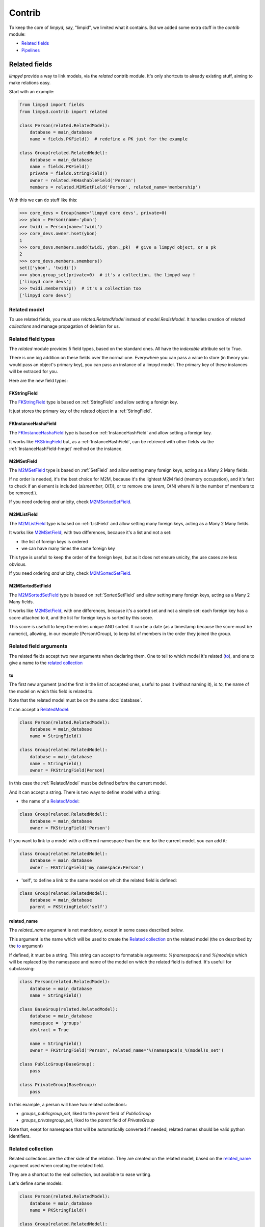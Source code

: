 *******
Contrib
*******

To keep the core of `limpyd`, say, "limpid", we limited what it contains. But we added some extra stuff in the `contrib` module:

- `Related fields`_
- Pipelines_


Related fields
==============

`limpyd` provide a way to link models, via the `related` contrib module. It's only shortcuts to already existing stuff, aiming to make relations easy.

Start with an example:

.. code:: python

    from limpyd import fields
    from limpyd.contrib import related

    class Person(related.RelatedModel):
        database = main_database
        name = fields.PKField()  # redefine a PK just for the example

    class Group(related.RelatedModel):
        database = main_database
        name = fields.PKField()
        private = fields.StringField()
        owner = related.FKHashableField('Person')
        members = related.M2MSetField('Person', related_name='membership')


With this we can do stuff like this:

.. code:: python

    >>> core_devs = Group(name='limpyd core devs', private=0)
    >>> ybon = Person(name='ybon')
    >>> twidi = Person(name='twidi')
    >>> core_devs.owner.hset(ybon)
    1
    >>> core_devs.members.sadd(twidi, ybon._pk)  # give a limpyd object, or a pk
    2
    >>> core_devs.members.smembers()
    set(['ybon', 'twidi'])
    >>> ybon.group_set(private=0)  # it's a collection, the limpyd way !
    ['limpyd core devs']
    >>> twidi.membership()  # it's a collection too
    ['limpyd core devs']


.. _RelatedModel:

Related model
-------------

To use related fields, you must use `related.RelatedModel` instead of `model.RedisModel`. It handles creation of `related collections` and manage propagation of deletion for us.

Related field types
-------------------

The `related` module provides 5 field types, based on the standard ones. All have the `indexable` attribute set to True.

There is one big addition on these fields over the normal one. Everywhere you can pass a value to store (in theory you would pass an object's primary key), you can pass an instance of a limpyd model. The primary key of these instances will be extraced for you.

Here are the new field types:

FKStringField
"""""""""""""

The FKStringField_ type is based on :ref:`StringField` and allow setting a foreign key.

It just stores the primary key of the related object in a :ref:`StringField`.

FKInstanceHashaField
""""""""""""""""""""

The FKInstanceHashaField_ type is based on :ref:`InstanceHashField` and allow setting a foreign key.

It works like FKStringField_ but, as a :ref:`InstanceHashField`, can be retrieved with other fields via the :ref:`InstanceHashField-hmget` method on the instance.

M2MSetField
"""""""""""

The M2MSetField_ type is based on :ref:`SetField` and allow setting many foreign keys, acting as a Many 2 Many fields.

If no order is needed, it's the best choice for M2M, because it's the lightest M2M field (memory occupation), and it's fast to check if an element is included (`sismember`, O(1)), or to remove one (`srem`, O(N) where N is the number of members to be removed.).

If you need ordering *and* unicity, check M2MSortedSetField_.

M2MListField
""""""""""""

The M2MListField_ type is based on :ref:`ListField` and allow setting many foreign keys, acting as a Many 2 Many fields.

It works like M2MSetField_, with two differences, because it's a list and not a set:

- the list of foreign keys is ordered
- we can have many times the same foreign key

This type is usefull to keep the order of the foreign keys, but as it does not ensure unicity, the use cases are less obvious.

If you need ordering *and* unicity, check M2MSortedSetField_.

M2MSortedSetField
"""""""""""""""""

The M2MSortedSetField_ type is based on :ref:`SortedSetField` and allow setting many foreign keys, acting as a Many 2 Many fields.

It works like M2MSetField_, with one differences, because it's a sorted set and not a simple set: each foreign key has a score attached to it, and the list for foreign keys is sorted by this score.

This score is usefull to keep the entries unique AND sorted. It can be a date (as a timestamp because the score must be numeric), allowing, in our example (Person/Group), to keep list of members in the order they joined the group.

Related field arguments
------------------------

The related fields accept two new arguments when declaring them. One to tell to which model it's related (to_), and one to give a name to the `related collection`_

to
"""

The first new argument (and the first in the list of accepted ones, useful to pass it without naming it), is `to`, the name of the model on which this field is related to.

Note that the related model must be on the same :doc:`database`.

It can accept a RelatedModel_:

.. code:: python

    class Person(related.RelatedModel):
        database = main_database
        name = StringField()

    class Group(related.RelatedModel):
        database = main_database
        name = StringField()
        owner = FKStringField(Person)

In this case the :ref:`RelatedModel` must be defined before the current model.

And it can accept a string. There is two ways to define model with a string:

- the name of a RelatedModel_:

.. code:: python

    class Group(related.RelatedModel):
        database = main_database
        owner = FKStringField('Person')

If you want to link to a model with a different namespace than the one for the current model, you can add it:

.. code:: python

    class Group(related.RelatedModel):
        database = main_database
        owner = FKStringField('my_namespace:Person')

- 'self', to define a link to the same model on which the related field is defined:

.. code:: python

    class Group(related.RelatedModel):
        database = main_database
        parent = FKStringField('self')


related_name
""""""""""""

The `related_name` argument is not mandatory, except in some cases described below.

This argument is the name which will be used to create the `Related collection`_ on the related model (the on described by the to_ argument)

If defined, it must be a string. This string can accept to formatable arguments: `%(namespace)s` and `%(model)s` which will be replaced by the namespace and name of the model on which the related field is defined. It's usefull for subclassing:

.. code:: python

    class Person(related.RelatedModel):
        database = main_database
        name = StringField()

    class BaseGroup(related.RelatedModel):
        database = main_database
        namespace = 'groups'
        abstract = True

        name = StringField()
        owner = FKStringField('Person', related_name='%(namespace)s_%(model)s_set')

    class PublicGroup(BaseGroup):
        pass

    class PrivateGroup(BaseGroup):
        pass

In this example, a person will have two related collections:

- `groups_publicgroup_set`, liked to the `parent` field of `PublicGroup`
- `groups_privategroup_set`, liked to the `parent` field of `PrivateGroup`

Note that, exept for namespace that will be automatically converted if needed, related names should be valid python identifiers.

Related collection
------------------

Related collections are the other side of the relation. They are created on the related model, based on the related_name_ argument used when creating the related field.

They are a shortcut to the real collection, but available to ease writing.

Let's define some models:

.. code:: python


    class Person(related.RelatedModel):
        database = main_database
        name = PKStringField()

    class Group(related.RelatedModel):
        database = main_database
        name = PKStringField()
        private = fields.StringField(defaut=0)
        owner = FKStringField('Person', related_name='owned_groups')

Now we can do:

.. code:: python

    >>> group1 = Group(name='group 1')
    >>> group2 = Group(name='group 1', private=1)
    >>> person1 = Person(name='person 1')
    >>> group1.owner.set(person1)
    >>> group2.owner.set(person1)

To retrieve groups owned by `person1`, we can use the standard way:

.. code:: python

    >>> Group.collection(owner=person1.pk.get())
    ['group 1', 'group 2']

or, with the related collection:

.. code:: python

    >>> person1.owned_groups()
    ['group 1', 'group 2']

These two lines return exactly the same thing, a lazy collection (See :doc:`collections`).

You can pass other filters too:

.. code:: python

    >>> person1.owned_groups(private=1)
    ['group 2']

Note that the collection manager of all related fields is the ExtendedCollectionManager_, so you can do things like:

.. code:: python

    >>> owned = person1.owned_groups()
    >>> owned.filter(private=1)
    ['group 2']


Retrieving the other side
-------------------------

Foreign keys
""""""""""""

It's easy to set a foreign key, and easy to retrieve it using the default API.

Using these models:

.. code:: python

    class Person(related.RelatedModel):
        database = main_database
        name = StringField()

    class Group(related.RelatedModel):
        database = main_database
        name = StringField()
        owner = FKStringField(Person)

We can add data:

.. code:: python

    >>> core_devs = Group(name='limpyd core devs', private=0)
    >>> ybon = Person(name='ybon')
    >>> core_devs.owner.hset(ybon)

And we can retrieve the related object this way:

.. code:: python

    >>> owner_pk = core_devs.owner.hget()
    >>> owner = Person(owner_pk)

But we can use the `instance` method defined on foreign keys:

.. code:: python

    >>> owner = core_devs.owner.instance()


Many to Many
""""""""""""

To provide consistency on calling collections on the both sides of a relation, the M2MSetField_, M2MListField_ and M2MSortedSetField_ are `callable`, simulating a call to a collection, and effectively returning one. It's very useful to sort and/or return `instances`, `values` or `values_list`.

Imagine the model:

.. code:: python

    class Person(related.RelatedModel):
        database = main_database
        name = PKStringField()
        following = M2MSetField('self', related_name='followers')

Let's add some data:

.. code:: python

    >>> foo = Person(name='Foo')  # pk=1
    >>> bar = Person(name='Bar')  # pk=2
    >>> baz = Person(name='Baz')  # pk=3
    >>> foo.following.sadd(bar, baz)
    >>> baz.following.sadd(bar)

So we can retrieve followers via the `Related collection`_:

.. code:: python

    >>> bar.followers()
    ['1', '3']
    >>> baz.followers().values_list('name', flat=True)
    ['foo', 'baz']

And on the other side... without simulating a collection when calling a M2MField, it's easy to retrieve primary keys:

.. code:: python

    >>>foo.following.smembers()
    ['2', '3']

But it's not the same "api" (but it sounds ok because it's a SetField), and it's really hard to retrieve names, or other stuff like with `values` and `values_list`, or even `instances`.

With the callable possibility added to M2M fields, you can do this:

.. code:: python

    >>> foo.following()  # return a collection
    ['1', '3']
    >>> foo.following().values_list('name', flat=True)
    ['bar', 'baz']

Note that to provide even more consitency, use can call the `collection` method of a M2M field instead of simple "calling" it. So both lines below are the same:

.. code:: python

    >>> foo.following()
    >>> foo.following.collection()


Update and deletion
-------------------

One of the main advantage of using related fields instead of doing it yourself, is that updates and deletions are handled as you would, transparently.

In the previous example, if the owner of a group is updated (or deleted), the previous owner doesn't have this group in its owned_group collections.

The same applies on the other side. If a person who is the owner of a group is deleted, the value of the groups'owner field is deleted too.

And it works with M2M fields too.



Pipelines
=========

In the contrib module, we provide a way to wirk with pipelines as defined in `redis-py`_, providimg abstraction to let the fields connect to the pipeline, not the real Redis_ connection (this won't be the case if you use the default pipeline in `redis-py`_)

To activate this, you have to import and to use `PipelineDatabase` instead of the default `RedisDatabase`, without touching the arguments.

Instead of doing this:

.. code:: python

    from limpyd.database import RedisDatabase

    main_database = RedisDatabase(
        host="localhost",
        port=6379,
        db=0
    )

Just do:

.. code:: python

    from limpyd.contrib.database import PipelineDatabase

    main_database = PipelineDatabase(
        host="localhost",
        port=6379,
        db=0
    )

This `PipelineDatabase` class adds two methods: pipeline_ and transaction_

pipeline
--------

The pipeline provides the same functionnalities as for the default pipeline in `redis-py`_, but it handles transparently the use of the pipeline instead of the default collection for all fields operation.

But be aware that within a pipeline you cannot get values from fields to do something with them. It's because in a pipeline, all commands are sent in bulk, and all results are retrieved in bulk too (one for each command), when exiting the pipeline.

It does not mean that you cannot set many fields in one time in a pipeline, but you must have values not depending of other fields, and, also very important, you cannot update indexable fields ! (so no related fields either, because they are all indexable)

The best use for pipelines in `limpyd`, is to get a lot of values in one pass.

Say we have this model:

.. code:: python

    from limpyd.contrib.database import PipelineDatabase

    main_database = PipelineDatabase(
        host="localhost",
        port=6379,
        db=0
    )

    class Person(model.RedisModel):
        database = main_database
        namespace='foo'
        name = fields.StringField()
        city = fields.StringField(indexable=True)

Add some data:

.. code:: python

    Person(name='Jean Dupond', city='Paris')
    Person(name='Francois Martin', city='Paris')
    Person(name='John Smith', city='New York')
    Person(name='John Doe', city='San Franciso')
    Person(name='Paul Durand', city='Paris')

Say we have already a lot of Person saved, we can retrieve all names this way:

.. code:: python

    persons = list(Person.collection(city='Paris').instances())
    with main_database.pipeline() as pipeline:
        for person in persons:
            person.name.get()
        names = pipeline.execute()
    print names

This will result in only one call (within the pipeline):

.. code:: python

    >>> ['Jean Dupond', 'Francois Martin', 'Paul Durand']

All in one only call to the Redis_ server.

Note that in pipelines you can you the `watch` command, but it's easier to use the `transaction` method described below.

transaction
-----------

The `transaction` method available on the `PipelineDatabase` object, is the same as the one in `redis-py`_, but using its own `pipeline` method.

The goal is to help using pipelines with watches.

The `watch` mechanism in Redis_ allow us to read values and use them in a pipeline, being sure that the values got in the first step were not updated by someone else since we read them.

Imagine the `incr` method doesn't exists. Here is a way to implement it with a transaction without race condition (ie without the risk of having our value updated by someone else between the moment we read it, and the moment we save it):

.. code:: python

    class Page(model.RedisModel):
        database = main_database  # a PipelineDatabase object
        url = fields.StringField(indexable=True)
        hits = fields.StringField()

        def incr_hits(self):
            """
            Increment the number of hits without race condition
            """

            def do_incr(pipeline):

                # transaction not started, we can read values
                previous_value = self.hits.get()

                # start the transaction (MANDATORY CALL)
                pipeline.multi()

                # set the new value
                self.hits.set(previous_value+1)


            # run `do_incr` in a transaction, watching for the hits field
            self.database.transaction(do_incr, *[self.hits])

In this example, the `do_incr` method will be aborted and executed again, restarting the transaction, each time the `hits` field of the object is updated elsewhere. So we are absolutely sure that we don't have any race conditions.

The argument of the `transaction` method are:

- **func**, the function to run, encaspulated in a transaction. It must accept a `pipeline` argument.
- **\*watches**, a list of keys to watch (if a watched key is updated, the transaction is restarted and the function aborted and executed again). Note that you can pass keys as string, or fields of limpyd model instances (so their keys will be retrieved for you).

The `transaction` method returns the value returned by the execution of its internal pipeline. In our example, it will return `[True]`.

Note that as for the `pipeline` method, you cannot update indexables fields in the transaction because read commands are used to update them.


.. _ExtendedCollectionManager:

Extended collection
===================

Although the standard collection may be sufficient in most cases, we added an ExtendedCollectionManager_ in contrib, which enhance the base one with some useful stuff:

- ability to retrieve values as dict or liist of tuples
- ability to chain filters
- ability to intersect the final result with a list of primary keys
- ability to sort by the score of a sorted set
- ability to pass fields on some methods
- ability to store results

To use this ExtendedCollectionManager_, declare it as seen in :ref:`collection-subclassing`.

All of these new capabilities are described below:


Retrieving values
=================

If you don't want only primary keys, but instances are too much, or too slow, you can ask the collection to return values with two methods: `values` and `values_list` (inspired by django)

It can be really useful to quickly iterate on all results when you, for example, only need to display simple values.

**values**

When calling `values` on a collection, the result of the collection is not a list of primary keys, but a list of dictionaries, one for each matching entry, with each field passed as argument. If no field is passed, all fields are retrieved. Note that only simple fields (:ref:`PKField`, :ref:`StringField` and :ref:`InstanceHashField`) are concerned.

Example:

.. code:: python

    >>> Person.collection(firstname='John').values()
    [{'pk': '1', 'firstname': 'John', 'lastname': 'Smith', 'birth_year': '1960'}, {'pk': '2', 'firstname': 'John', 'lastname': 'Doe', 'birth_year': '1965'}]
    >>> Person.collection(firstname='John').values('pk', 'lastname')
    [{'pk': '1', 'lastname': 'Smith'}, {'pk': '2', 'lastname': 'Doe'}]


**values_list**

The `values_list` method works the same as `values` but instead of having the collection return a list of dictionaries, it will return a list of tuples with values for asked fields, in the same order as they are passed as arguments. If no field is passed, all fields are retrieved in the same order as they are defined in the model.

Example:

.. code:: python

    >>> Person.collection(firstname='John').values_list()
    [('1', 'John', 'Smith', '1960'), (2', 'John', 'Doe', '1965')]
    >>> Person.collection(firstname='John').values_list('pk', 'lastname')
    [('1', 'Smith'), ('2', 'Doe')]

If you want to retrieve a single field, you can ask to get a flat list as a final result, by passing the `flat` named argument to True:

.. code:: python

    >>> Person.collection(firstname='John').values_list('pk', 'lastname')  # without flat
    [('Smith', ), ('Doe', )]
    >>> Person.collection(firstname='John').values_list('lastname', flat=True)  # with flat
    ['Smith', 'Doe']


To cancel retrieving values and get the default return format, call the `primary_keys` method:

.. code:: python

    >>> Person.collection(firstname='John').values().primary_keys()  # works with values_list too
    >>> ['1', '2']


Chaining filters
----------------

With the standard collection, you can chain method class but you cannot add more filters than the ones defined in the `collecion` method. The only way was to create a dictionary, populate it, then pass it as named arguments:

.. code:: python

    >>> filters = {'firstname': 'John'}
    >>> if want_to_filter_by_city:
    >>>     filters['city'] = 'New York'
    >>> collection = Person.collection(**filters)

With the ExtendedCollectionManager_ available in `contrib.collection`, you can add filters after the initial call:

.. code:: python

    >>> collection = Person.collection(firstname='John')
    >>> if want_to_filter_by_city:
    >>>     collection.filter(city='New York')

`filter` return the collection object itself, so it can be chained.

Note that all filters are ANDed, so if you pass two filters on the same field, you may have an empty result.


Intersections
-------------

Say you already have a list of primary keys, maybe got from a previous filter, and you want to get a collection with some filters but matching this list. With ExtendedCollectionManager_, you can easily do this with the `intersect` method.

This `intersect` method takes a list of primary keys and will intersect, if possible at the Redis_ level, the result with this list.

`intersect` return the collection itself, so it can be chained, as all methods of a collection. You may call this method many times to intersect many lists, but you can also pass many lists in one `intersect` call.

Here is an example:

.. code:: python

    >>> my_friends = [1, 2, 3]
    >>> john_people = list(Person.collection(firstname='John'))
    >>> my_john_friends_in_newyork = Person.collection(city='New York').intersect(john_people, my_friends)

`intersect` is powerful as it can handle a lot of data types:

- a python list
- a python set
- a python tuple
- a string, which must be the key of a Redis_ set (cannot be a list of sorted set for now)
- a `limpyd` :ref:`SetField`, attached to a model
- a `limpyd` :ref:`ListField`, attached to a model
- a `limpyd` :ref:`SortedSetField`, attached to a model

Imagine you have a list of friends in a :ref:`SetField`, you can directly use it to intersect:

.. code:: python

    >>> # current_user is an instance of a model, and friends a SetField_
    >>> Person.collection(city='New York').intersect(current_user.friends)


Sort by score
-------------

Sorted sets in Redis_ are a powerful feature, as it can store a list of data sorted by a score. Unfortunately, we can't use this score to sort via the Redis_ `sort` command, which is used in `limpyd` to sort collections.

With ExtendedCollectionManager_, you can do this using the `sort` method, but with the new `by_score` named argument, instead of the `by` one used in simple sort.

The `by_score` argument accepts a string which must be the key of a Redis_ sorted set, or a :ref:`SortedSetField` (attached to an instance)

Say you have a list of friends in a sorted set, with the date you met them as a score. And you want to find ones that are in you city, but keep them sorted by the date you met them, ie the score of the sorted set. You can do this this way:

.. code:: python

    # current_user is an instance of a model, with city a field holding a city name
    # and friends, a sorted_set with Person's primary keys as value, and the date
    # the current_user met them as score.

    >>> # start by filtering by city
    >>> collection = Person.collection(city=current_user.city.get())
    >>> # then intersect with friends
    >>> collection.intersect(current_user.friends)
    >>> # finally keep sorting by friends meet date
    >>> collection.sort(by_score=current_user.friends)

With the sort by score, as you have to use the `sort` method, you can still use the `alpha` and `desc` arguments (see :ref:`collection-sorting`)

When using `values` or `values_list` (see `Retrieving values`_), you may want to retrieve the score between other fields. To do so, simply use the SORTED_SCORE constant (defined in `contrib.collection`) as a field name to pass to `values` or `values_list`:

.. code:: python

    >>> from limpyd.contrib.collection import SORTED_SCORE
    >>> # (following previous example)
    >>> collection.sort(by_score=current_user.friends).values('name', SORTED_SCORE)
    [{'name': 'John Smith', 'sorted_score': '1985.0'}]  # here 1985.0 is the score


Passing fields
--------------

In the standard collection, you must never pass fields, only names and values, depending on the methods.
In the `contrib` module, we already allow passing fields in some place, as to set FK and M2M in `Related fields`_.

Now you can do this also in collection (if you use ExtendedCollectionManager_):

- the `by` argument of the `sort` method can be a field, and not only a field name
- the `by_score` arguement of the `sort` method can be a :ref:`SortedSetField` (attached to an instance), not only the key of a Redis_ sorted set
- arguments of the `intersect` method can be python list(etc...) but also multi-values `RedisField`
- the right part of filters (passed when calling `collection` or `filter`) can also be a `RedisField`, not only a value. If a `RedisField` (specifically a `SingleValueField`), its value will be fetched from Redis_ only when the collection will be really called


Storing
-------

For collections with heavy computations, like multiple filters, intersecting with list, sorting by sorted set, it can be useful to store the results.

It's possible with ExtendedCollectionManager_, simply by calling the `store` method, which take two optional arguments:

- `key`, which is the key where the result will be stored, default to a randomly generated one
- `ttl`, the duration, in seconds, for which we want to keep the stored result in Redis_, default to `DEFAULT_STORE_TTL` (60 seconds, defined in `contrib.collection`). You can pass None if you don't want the key to expire in Redis_.

When calling `store`, the collection is executed and you got a new ExtendedCollectionManager_ object, pre-filled with the result of the original collection.

Note that only primary keys are stored, even if you called `instances`, `values` or `values_list`. But arguments for these methods are set in the new collection so if you call it, you'll get what you want (instances, dictionaries or tuples). You can call `primary_keys` to reset this.

If you need the key where the data are stored, you can get it by calling the `stored_key` method on the new collection. With it, you can later create a collection based on this key.

One important thing to note: the new collection is based on a Redis_ list. As you can add filters, or intersections, like any collection, remember that by doing this, the list will be converted into a set, which can take time. It's preferable to do this on the original collection before sorting (but it's possible and you can always store the new filtered collection into an other one.)

A last word: if the key is already expired when you execute the new collection, a `DoesNotExist` exception will be raised.

An example to show all of this, based on the previous example (see `Sort by score`_):

.. code:: python

    >>> # Start by making a collection with heavy calculation
    >>> collection = Person.collection(city=current_user.city.get())
    >>> collection.intersect(current_user.friends)
    >>> collection.sort(by_score=current_user.friends)

    >>> # then store the result
    >>> stored_collection = collection.store(ttl=3600)  # keep the result for one hour
    >>> # get, say, pk and names
    >>> page_1 = stored_collection.values('pk', 'name')[0:10]

    >>> # get the stored key
    >>> stored_key = stored_collection.stored_key

    >>> # later (less than an hour), in another process (passing the stored_key between the processes is let as an exercise for the reader)
    >>> stored_collection = Person.collection().from_stored(stored_key)
    >>> page_2 = stored_collection.values('pk', 'name')[10:20]

    >>> # want to extend the expire time of the key ?
    >>> my_database.connection.expire(store_key, 36000)  # 10 hours
    >>> # or remove this expire time ?
    >>> my_database.connection.persist(store_key)


.. _Redis: http://redis.io
.. _redis-py: https://github.com/andymccurdy/redis-py
